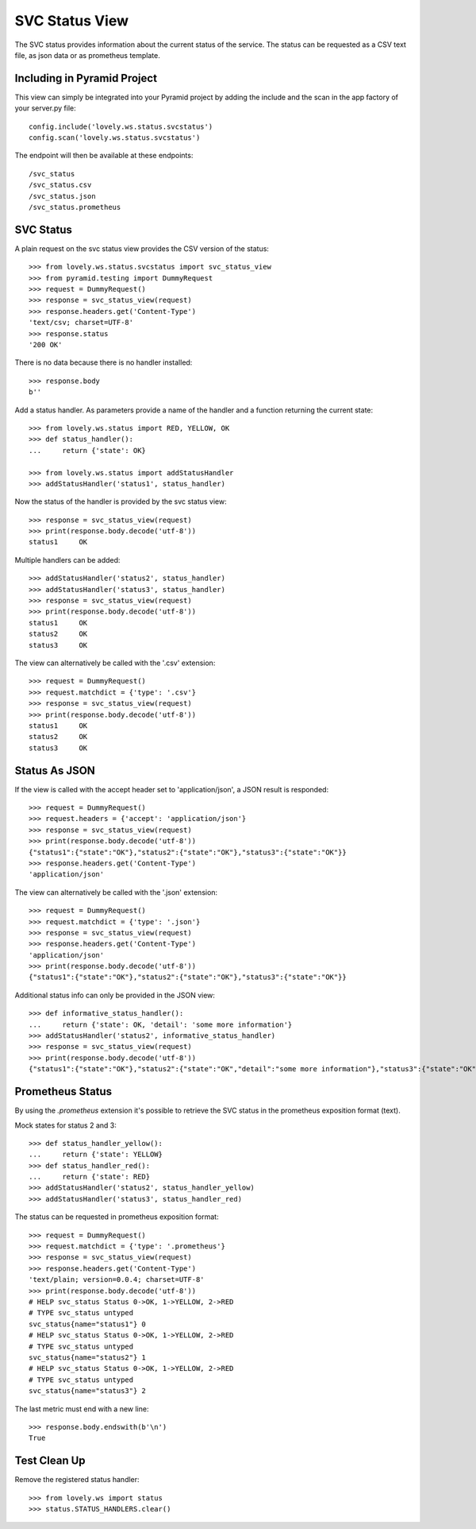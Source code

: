 ===============
SVC Status View
===============

The SVC status provides information about the current status of the service.
The status can be requested as a CSV text file, as json data or as prometheus
template.

Including in Pyramid Project
============================

This view can simply be integrated into your Pyramid project by adding the
include and the scan in the app factory of your server.py file::

    config.include('lovely.ws.status.svcstatus')
    config.scan('lovely.ws.status.svcstatus')

The endpoint will then be available at these endpoints::

    /svc_status
    /svc_status.csv
    /svc_status.json
    /svc_status.prometheus


SVC Status
==========

A plain request on the svc status view provides the CSV version of the status::

    >>> from lovely.ws.status.svcstatus import svc_status_view
    >>> from pyramid.testing import DummyRequest
    >>> request = DummyRequest()
    >>> response = svc_status_view(request)
    >>> response.headers.get('Content-Type')
    'text/csv; charset=UTF-8'
    >>> response.status
    '200 OK'

There is no data because there is no handler installed::

    >>> response.body
    b''

Add a status handler. As parameters provide a name of the handler and a
function returning the current state::

    >>> from lovely.ws.status import RED, YELLOW, OK
    >>> def status_handler():
    ...     return {'state': OK}

    >>> from lovely.ws.status import addStatusHandler
    >>> addStatusHandler('status1', status_handler)

Now the status of the handler is provided by the svc status view::

    >>> response = svc_status_view(request)
    >>> print(response.body.decode('utf-8'))
    status1	OK

Multiple handlers can be added::

    >>> addStatusHandler('status2', status_handler)
    >>> addStatusHandler('status3', status_handler)
    >>> response = svc_status_view(request)
    >>> print(response.body.decode('utf-8'))
    status1	OK
    status2	OK
    status3	OK

The view can alternatively be called with the '.csv' extension::

    >>> request = DummyRequest()
    >>> request.matchdict = {'type': '.csv'}
    >>> response = svc_status_view(request)
    >>> print(response.body.decode('utf-8'))
    status1	OK
    status2	OK
    status3	OK


Status As JSON
==============

If the view is called with the accept header set to 'application/json', a JSON
result is responded::

    >>> request = DummyRequest()
    >>> request.headers = {'accept': 'application/json'}
    >>> response = svc_status_view(request)
    >>> print(response.body.decode('utf-8'))
    {"status1":{"state":"OK"},"status2":{"state":"OK"},"status3":{"state":"OK"}}
    >>> response.headers.get('Content-Type')
    'application/json'

The view can alternatively be called with the '.json' extension::

    >>> request = DummyRequest()
    >>> request.matchdict = {'type': '.json'}
    >>> response = svc_status_view(request)
    >>> response.headers.get('Content-Type')
    'application/json'
    >>> print(response.body.decode('utf-8'))
    {"status1":{"state":"OK"},"status2":{"state":"OK"},"status3":{"state":"OK"}}

Additional status info can only be provided in the JSON view::

    >>> def informative_status_handler():
    ...     return {'state': OK, 'detail': 'some more information'}
    >>> addStatusHandler('status2', informative_status_handler)
    >>> response = svc_status_view(request)
    >>> print(response.body.decode('utf-8'))
    {"status1":{"state":"OK"},"status2":{"state":"OK","detail":"some more information"},"status3":{"state":"OK"}}


Prometheus Status
=================

By using the `.prometheus` extension it's possible to retrieve the SVC status
in the prometheus exposition format (text).

Mock states for status 2 and 3::

    >>> def status_handler_yellow():
    ...     return {'state': YELLOW}
    >>> def status_handler_red():
    ...     return {'state': RED}
    >>> addStatusHandler('status2', status_handler_yellow)
    >>> addStatusHandler('status3', status_handler_red)

The status can be requested in prometheus exposition format::

    >>> request = DummyRequest()
    >>> request.matchdict = {'type': '.prometheus'}
    >>> response = svc_status_view(request)
    >>> response.headers.get('Content-Type')
    'text/plain; version=0.0.4; charset=UTF-8'
    >>> print(response.body.decode('utf-8'))
    # HELP svc_status Status 0->OK, 1->YELLOW, 2->RED
    # TYPE svc_status untyped
    svc_status{name="status1"} 0
    # HELP svc_status Status 0->OK, 1->YELLOW, 2->RED
    # TYPE svc_status untyped
    svc_status{name="status2"} 1
    # HELP svc_status Status 0->OK, 1->YELLOW, 2->RED
    # TYPE svc_status untyped
    svc_status{name="status3"} 2

The last metric must end with a new line::

    >>> response.body.endswith(b'\n')
    True


Test Clean Up
=============

Remove the registered status handler::

    >>> from lovely.ws import status
    >>> status.STATUS_HANDLERS.clear()
